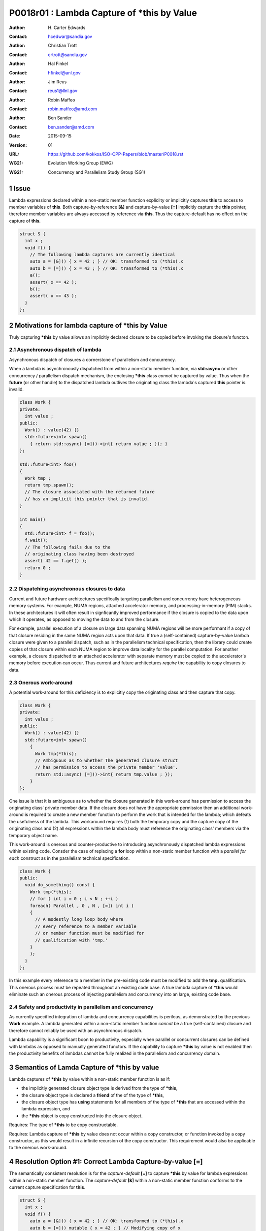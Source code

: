 ===================================================================
P0018r01 : Lambda Capture of \*this by Value
===================================================================

:Author: H\. Carter Edwards
:Contact: hcedwar@sandia.gov
:Author: Christian Trott
:Contact: crtrott@sandia.gov
:Author: Hal Finkel
:Contact: hfinkel@anl.gov
:Author: Jim Reus
:Contact: reus1@llnl.gov
:Author: Robin Maffeo
:Contact: robin.maffeo@amd.com
:Author: Ben Sander
:Contact: ben.sander@amd.com
:Date: 2015-09-15
:Version: 01
:URL: https://github.com/kokkos/ISO-CPP-Papers/blob/master/P0018.rst
:WG21: Evolution Working Group (EWG)
:WG21: Concurrency and Parallelism Study Group (SG1)

.. sectnum::


************************************************************************
Issue
************************************************************************

Lambda expressions declared within a non-static member function explicilty
or implicitly captures **this** to access to member variables of **this**.
Both capture-by-reference **[&]** and capture-by-value **[=]** implicitly
capture the **this** pointer, therefore member variables are always accessed
by reference via **this**.
Thus the capture-default has no effect on the capture of **this**.

.. code-block:: c++

  struct S {
    int x ;
    void f() {
      // The following lambda captures are currently identical
      auto a = [&]() { x = 42 ; } // OK: transformed to (*this).x
      auto b = [=]() { x = 43 ; } // OK: transformed to (*this).x
      a();
      assert( x == 42 );
      b();
      assert( x == 43 );
    }
  };

.. /*


************************************************************************
Motivations for lambda capture of **\*this** by Value
************************************************************************

Truly capturing **\*this** by value allows an implicitly declared
closure to be copied before invoking the closure's functon.

Asynchronous dispatch of lambda
------------------------------------------------------------------------

Asynchronous dispatch of closures a cornerstone of parallelism
and concurrency.

When a lambda is asynchronously dispatched from within a
non-static member function, via **std::async**
or other concurrency / parallelism dispatch mechanism,
the enclosing **\*this** class *cannot* be captured by value.
Thus when the **future** (or other handle) to the dispatched lambda
outlives the originating class the lambda's captured **this**
pointer is invalid.

.. code-block:: c++

  class Work {
  private:
    int value ;
  public:
    Work() : value(42) {}
    std::future<int> spawn()
      { return std::async( [=]()->int{ return value ; }); }
  };

  std::future<int> foo()
  {
    Work tmp ;
    return tmp.spawn();
    // The closure associated with the returned future 
    // has an implicit this pointer that is invalid.
  }

  int main()
  {
    std::future<int> f = foo();
    f.wait();
    // The following fails due to the
    // originating class having been destroyed
    assert( 42 == f.get() );
    return 0 ;
  }

..

Dispatching asynchronous closures to data
------------------------------------------------------------------------

Current and future hardware architectures
specifically targeting parallelism and concurrency have
heterogeneous memory systems.
For example, NUMA regions, attached accelerator memory, and
processing-in-memory (PIM) stacks.
In these architectures it will often result in signficantly
improved performance if the closure is copied to the
data upon which it operates, as opposed to moving
the data to and from the closure.

For example, parallel execution of a closure on large data
spanning NUMA regions will be more performant if a copy
of that closure residing in the same NUMA region acts
upon that data.
If true a (self-contained) capture-by-value lambda closure
were given to a parallel dispatch, such as in the
parallelism technical specification, then the library could
create copies of that closure within each NUMA region to improve
data locality for the parallel computation.
For another example, a closure dispatched to an attached accelerator
with separate memory must be copied to the accelerator's
memory before execution can occur.
Thus current and future architectures *require* the capability
to copy closures to data.


Onerous work-around
------------------------------------------------------------------------

A potential work-around for this deficiency is to explicitly
copy the originating class and then capture that copy. 

.. code-block:: c++

  class Work {
  private:
    int value ;
  public:
    Work() : value(42) {}
    std::future<int> spawn()
      {
        Work tmp(*this);
        // Ambiguous as to whether The generated closure struct
        // has permission to access the private member 'value'.
        return std::async( [=]()->int{ return tmp.value ; });
      }
  };

.. /*

One issue is that it is ambiguous as to whether the closure
generated in this work-around has permission to access the
originating class' private member data.
If the closure does not have the appropriate permission then
an additional work-around is required to create a new member
function to perform the work that is intended for the lambda;
which defeats the usefulness of the lambda.
This workaround requires
(1) both the temporary copy and the capture copy of the originating class and
(2) all expressions within the lambda body must reference
the originating class' members via the temporary object name.

This work-around is onerous and counter-productive
to introducing asynchronously dispatched lambda expressions
within existing code.
Consder the case of replacing a **for** loop within a 
non-static member function with a *parallel for each* construct
as in the parallelism technical specification.

.. code-block:: c++

  class Work {
  public:
    void do_something() const {
      Work tmp(*this);
      // for ( int i = 0 ; i < N ; ++i )
      foreach( Parallel , 0 , N , [=]( int i )
      {
        // A modestly long loop body where
        // every reference to a member variable
        // or member function must be modified for
        // qualification with 'tmp.'
      }
      );
    }
  };

..

In this example every reference to a member
in the pre-existing code must be modified to
add the **tmp.** qualification.
This onerous process must be repeated throughout
an existing code base.
A true lambda capture of **\*this** would eliminate
such an onerous process of injecting parallelism
and concurrency into an large, existing code base.



Safety and productivity in parallelism and concurrency
------------------------------------------------------------------------

As currently specified integration of lambda and concurrency
capabilities is perilous, as demonstrated by the previous **Work** example.
A lambda generated within a non-static member function *cannot*
be a true (self-contained) closure and therefore cannot reliably
be used with an asynchronous dispatch.

Lambda capability is a significant boon to productivity,
especially when parallel or concurrent closures can be
defined with lambdas as opposed to manually generated functors.
If the capability to capture **\*this** by value
is not enabled then the productivity benefits of lambdas
cannot be fully realized in the parallelism and concurrency domain.


************************************************************************
Semantics of Lamda Capture of **\*this** by value
************************************************************************

Lambda captures of **\*this** by value within a non-static member function is as if:

- the implicitly generated closure object type is derived from the type of **\*this**,
- the closure object type is declared a **friend** of the of the type of **\*this**,
- the closure object type has **using** statements for all members of the type of **\*this** that are accessed within the lambda expression, and
- the **\*this** object is copy constructed into the closure object.

Requires: The type of **\*this** to be copy constructable.

Requires: Lambda capture of **\*this** by value does not occur within a copy constructor, or function invoked by a copy constructor, as this would result in a infinite recursion of the copy constructor.  This requirement would also be applicable to the onerous work-around.


************************************************************************
Resolution Option #1: Correct Lambda Capture-by-value **[=]**
************************************************************************

The semantically consistent resolution is for the *capture-default* **[=]**
to capture **\*this** by value for lambda expressions within a non-static
member function.
The *capture-default* **[&]** within a non-static member function
conforms to the current capture specification for **this**.


.. code-block:: c++

  struct S {
    int x ;
    void f() {
      auto a = [&]() { x = 42 ; } // OK: transformed to (*this).x
      auto b = [=]() mutable { x = 42 ; } // Modifying copy of x

      auto c = [=]() { x = 42 ; } // Error: captured copy of '*this'
                                  // and lambda function is 'const'
    }
  };

.. /*

This resolution would correct lambda capture semantics;
however, it is likely to break existing code.
As such we propose the following solution.


************************************************************************
Resolution Option #2: Add True Lambda Capture-by-value **[\*]**
************************************************************************

Given that the semantically consistent resolution would break
current standard behavior, a new capture mechanism is necessary
to provide semantically consistent capture-by-value semantics for
lambda expressions within non-status member functions.

Extend the *capture-default* and *simple-capture* to include:

  |  *capture-default*:
  |       &
  |       =
  |       \*
  |  *simple-capture*:
  |      *identifier*
  |      & *identifier*
  |      **this**
  |      **\*this**


The *simple-capture* **\*this** declares that **\*this**
is to be captured by value.
The *capture-default* **[\*]** declares that the default capture
is by value, including **\*this** if the lambda
expression appears within a non-static member function.
Outside of a non-static member function the *capture-default* **[\*]**
is identical to the *capture-default* **[=]**.

Nested lambda capture
------------------------------------------------------------------------

A new capture mechanism introduces a introduces new capture interaction.
For non-**\*this** captures the interactions remain unchanged.
When **\*this** is captured by value via **[\*]** nested captures
of **this** refer to the enclosing copy of **\*this**.

.. code-block:: c++

  void Work::foo()
  {
    auto x = [*]() { // *this is captured by value
      auto y = [&]() {
        // refer to the copy of Work contained in 'x'
        // does not refer to the original enclosing 'this'
        this->value
      };
      auto z = [=]() {
        // refer to the copy of Work contained in 'x'
        // does not refer to the original enclosing 'this'
        this->value
      };
    };
  }

..


Updated example
------------------------------------------------------------------------

With true lambda capture-by-value the earlier example 
can have the correct behavior by generating a complete closure.

.. code-block:: c++

  class Work {
  private:
    int value ;
  public:
    Work() : value(42) {}

    std::future<int> spawn()
      // Capture-by-value is correct and the asynchronously
      // dispatched closure may outlive the originating class,
      // and may be freely copied without losing correctness.
      { return std::async( [*]()->int{ return value ; }); }

    // Trivial change to replace 'for' with 'parallel for'
    void do_something() const {
      // for ( int i = 0 ; i < N ; ++i )
      foreach( Parallel , 0 , N , [=]( int i )
      {
        // A modestly long loop body where
        // every reference to a member variable
        // or member function can be referenced
        // without modification.
      }
      );
    }
  };

..


